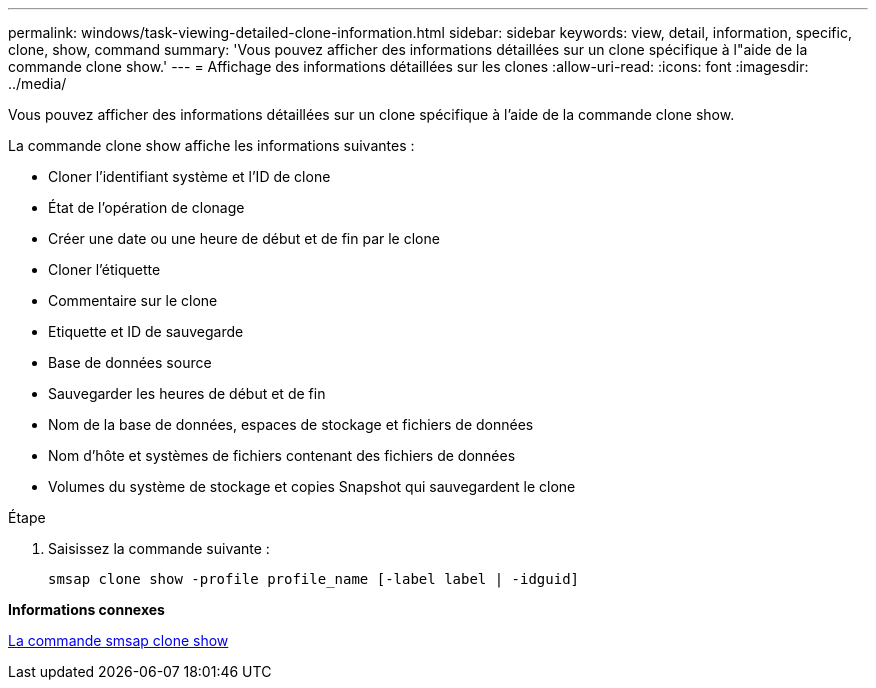 ---
permalink: windows/task-viewing-detailed-clone-information.html 
sidebar: sidebar 
keywords: view, detail, information, specific, clone, show, command 
summary: 'Vous pouvez afficher des informations détaillées sur un clone spécifique à l"aide de la commande clone show.' 
---
= Affichage des informations détaillées sur les clones
:allow-uri-read: 
:icons: font
:imagesdir: ../media/


[role="lead"]
Vous pouvez afficher des informations détaillées sur un clone spécifique à l'aide de la commande clone show.

La commande clone show affiche les informations suivantes :

* Cloner l'identifiant système et l'ID de clone
* État de l'opération de clonage
* Créer une date ou une heure de début et de fin par le clone
* Cloner l'étiquette
* Commentaire sur le clone
* Etiquette et ID de sauvegarde
* Base de données source
* Sauvegarder les heures de début et de fin
* Nom de la base de données, espaces de stockage et fichiers de données
* Nom d'hôte et systèmes de fichiers contenant des fichiers de données
* Volumes du système de stockage et copies Snapshot qui sauvegardent le clone


.Étape
. Saisissez la commande suivante :
+
`smsap clone show -profile profile_name [-label label | -idguid]`



*Informations connexes*

xref:reference-the-smosmsapclone-show-command.adoc[La commande smsap clone show]
